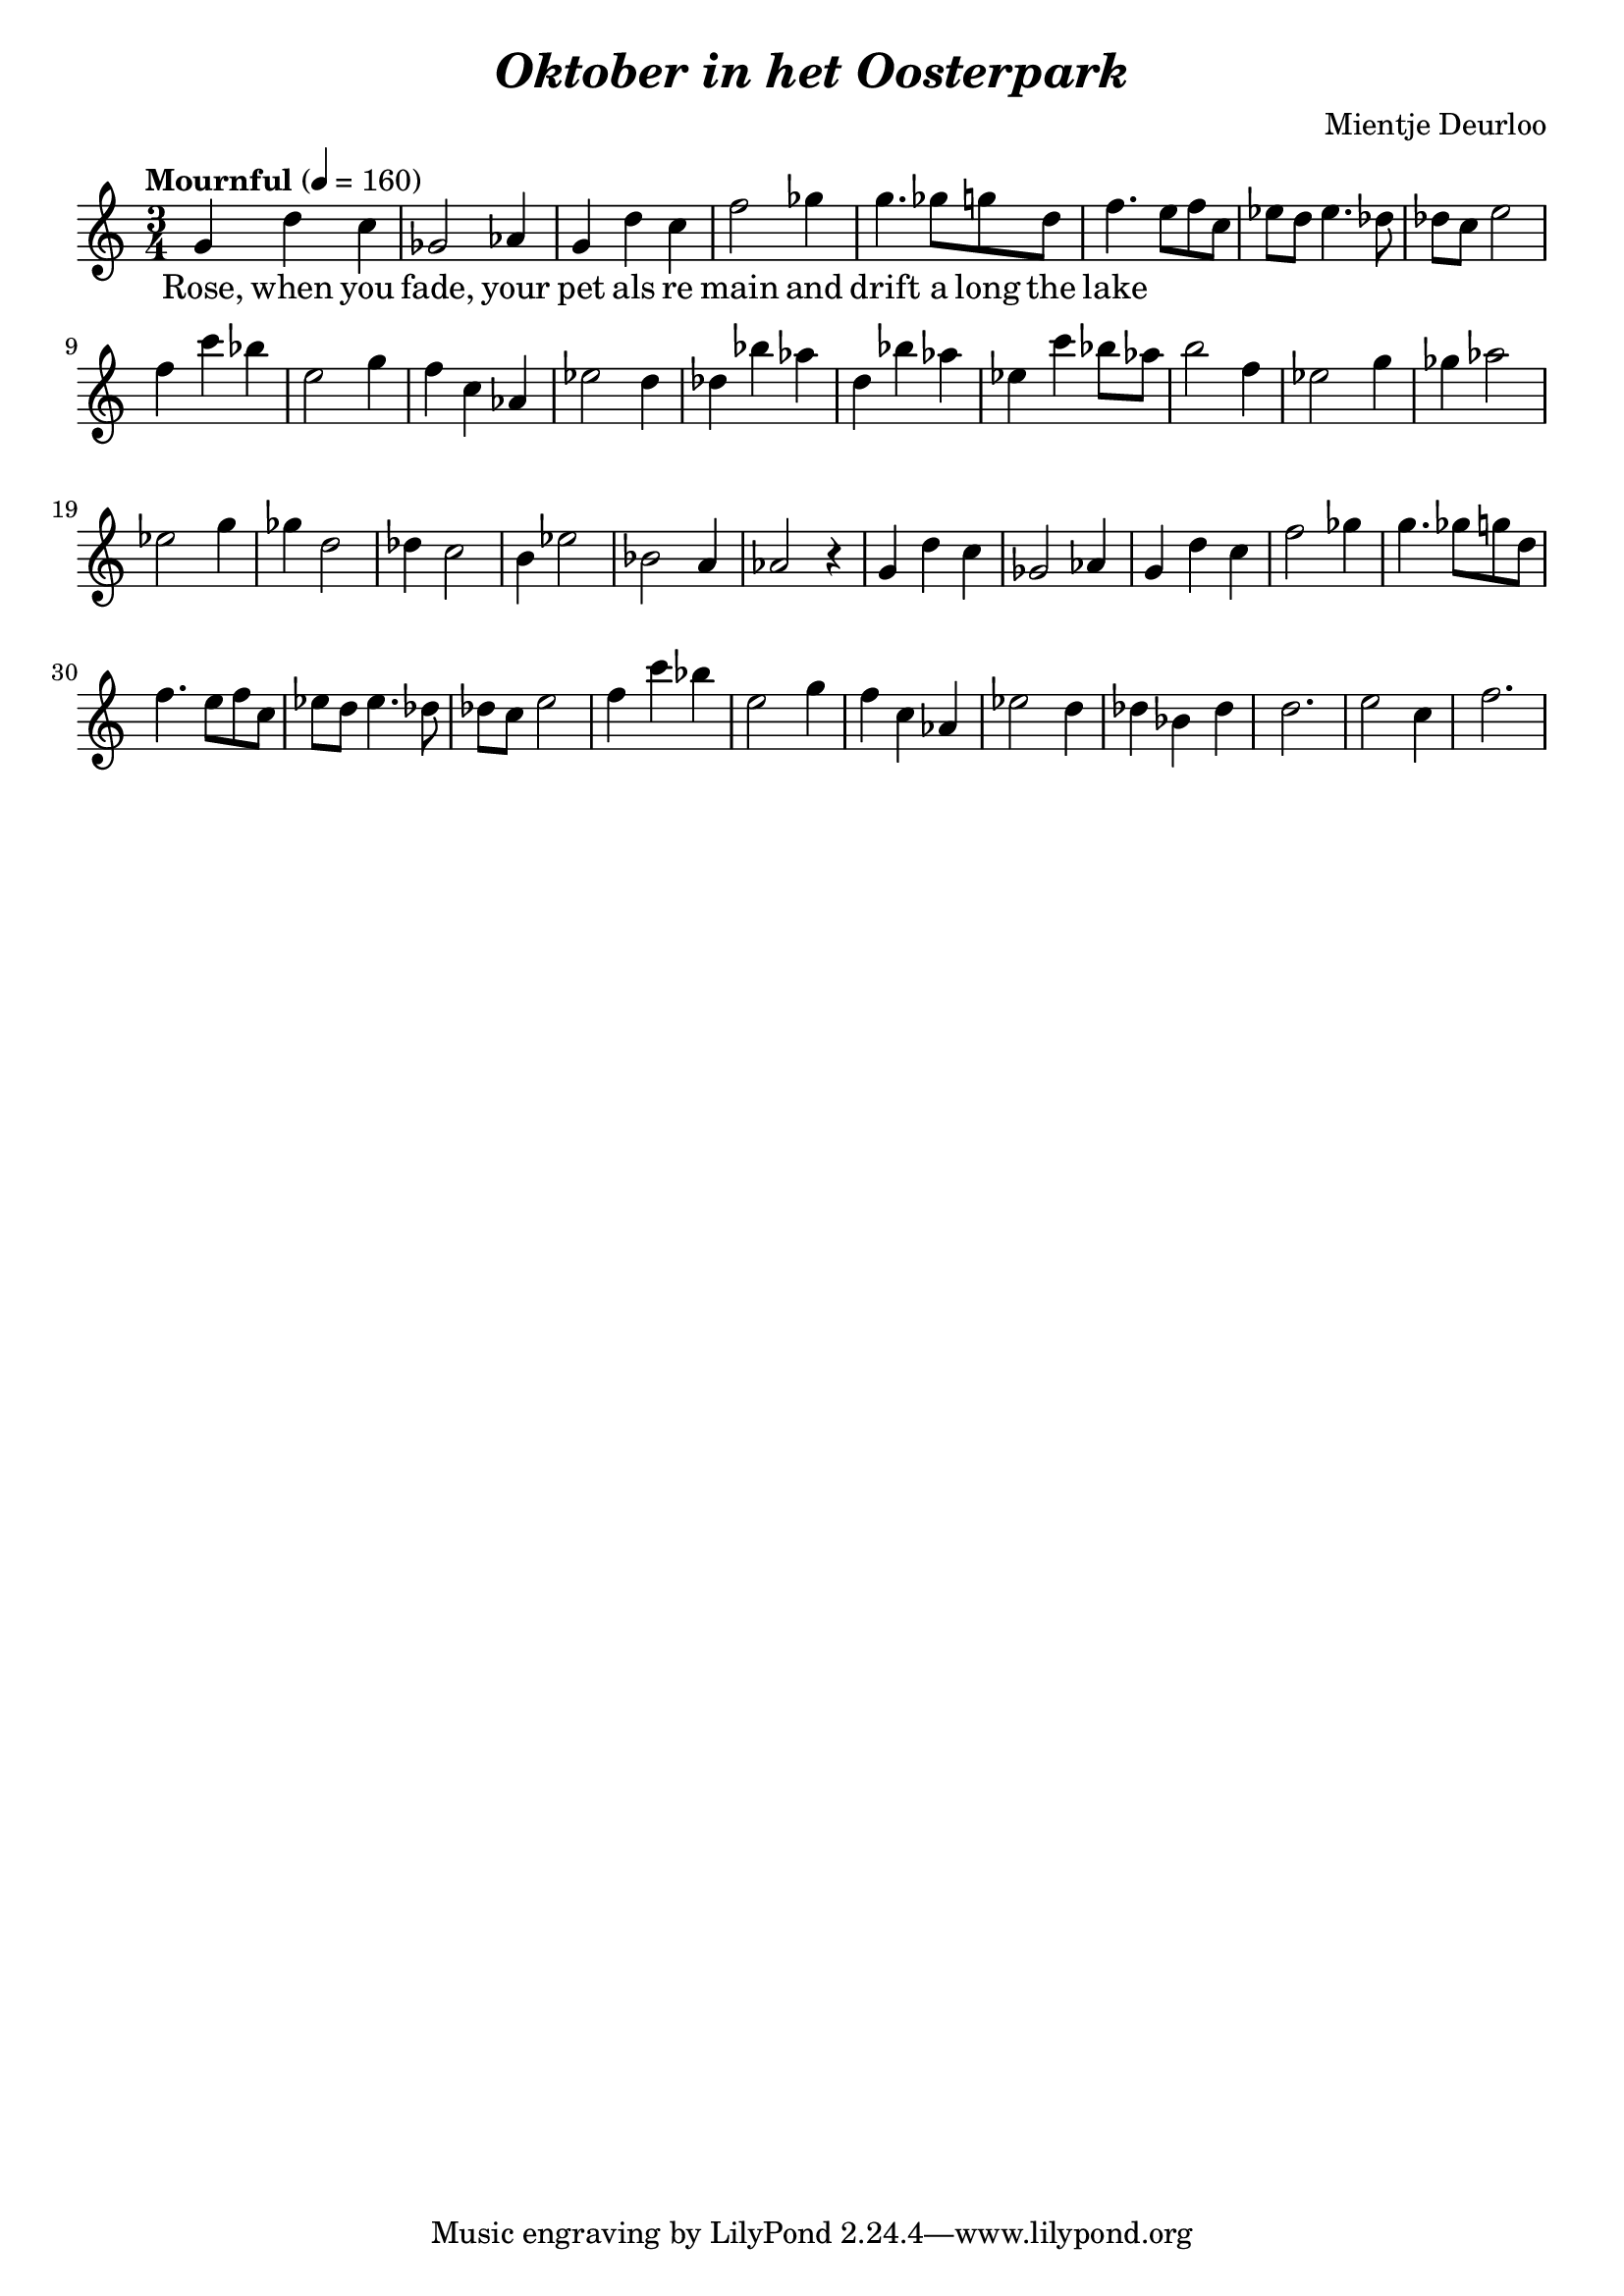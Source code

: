 \header {
  title = \markup { \italic "Oktober in het Oosterpark" }
  composer = "Mientje Deurloo"
}

\paper {
  indent = #0
}

\score {
  \new PianoStaff = "pianostaff" <<
    \new Staff = "right" \relative c'' {
      \clef "treble"
      \time 3/4
      \tempo "Mournful" 4 = 160
       g4 d'4 c4 
       ges2 aes4 
       g4 d'4 c4
       f2 ges4 g4. ges8 
       g8 d8 f4. e8 f8 c8 ees8
       d8 ees4. des8 des8 c8 e2 f4 c'4 bes4 
       e,2 g4 f4 c4 aes4 es'2 d4 des4 bes'4 aes4 d,4 
       bes'4 aes4 es4 c'4 bes8 aes8 b2 f4 
       es2 g4 ges4 aes2 es2 g4 ges4 d2
       des4 c2 b4 es2 bes2 a4 aes2
       r4
       g4 d'4 c4 
       ges2 aes4 
       g4 d'4 c4
       f2 ges4 g4. ges8 
       g8 d8 f4. e8 f8 c8 ees8
       d8 ees4. des8 des8 c8 e2 f4 c'4 bes4 
       e,2 g4 f4 c4 aes4 es'2 d4 des4 bes4 des4 d2. e2 c4 f2.
    }
    \addlyrics {
      Rose, when you fade,
      your pet als re main
      and drift a long the lake
      
    } 
  >>
  \layout { }
  \midi { }
}